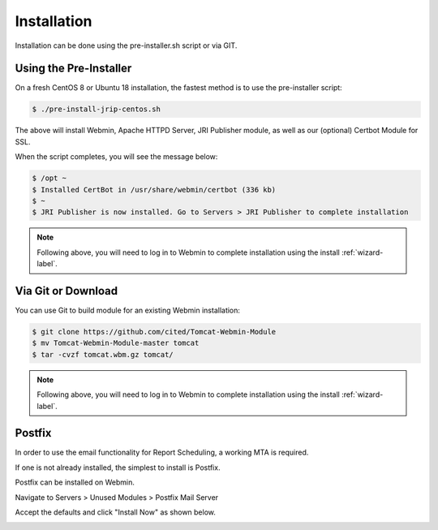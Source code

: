 ************
Installation
************

Installation can be done using the pre-installer.sh script or via GIT.

Using the Pre-Installer
=======================

On a fresh CentOS 8 or Ubuntu 18 installation, the fastest method is to use the pre-installer script:

.. code-block:: bash

    $ ./pre-install-jrip-centos.sh
    
The above will install Webmin, Apache HTTPD Server, JRI Publisher module, as well as our (optional) Certbot Module for SSL.

When the script completes, you will see the message below:

.. code:: console

    $ /opt ~
    $ Installed CertBot in /usr/share/webmin/certbot (336 kb)
    $ ~
    $ JRI Publisher is now installed. Go to Servers > JRI Publisher to complete installation


.. note::
    Following above, you will need to log in to Webmin to complete installation using the install :ref:`wizard-label`.



Via Git or Download
===================

You can use Git to build module for an existing Webmin installation:

.. code:: console

    $ git clone https://github.com/cited/Tomcat-Webmin-Module
    $ mv Tomcat-Webmin-Module-master tomcat
    $ tar -cvzf tomcat.wbm.gz tomcat/

    
.. note::
    Following above, you will need to log in to Webmin to complete installation using the install :ref:`wizard-label`.
    
    
Postfix
===================

In order to use the email functionality for Report Scheduling, a working MTA is required.

If one is not already installed, the simplest to install is Postfix.

Postfix can be installed on Webmin.

Navigate to Servers > Unused Modules > Postfix Mail Server

Accept the defaults and click "Install Now" as shown below.

.. image:: _static/Postfix-install.png


